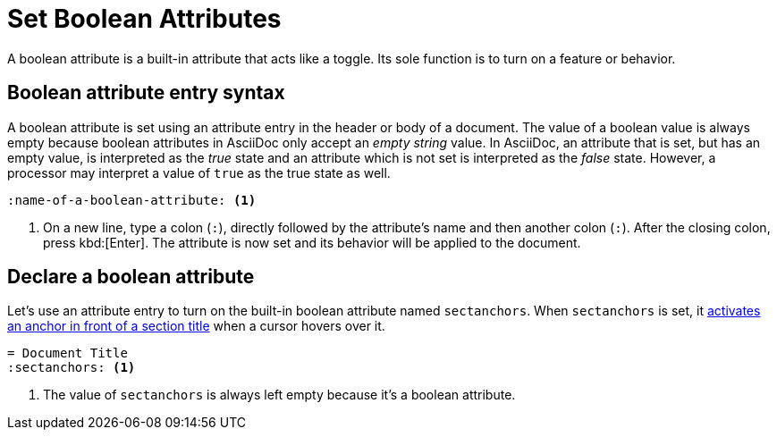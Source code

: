 = Set Boolean Attributes
// [#boolean-attribute]

A boolean attribute is a built-in attribute that acts like a toggle.
Its sole function is to turn on a feature or behavior.

== Boolean attribute entry syntax

A boolean attribute is set using an attribute entry in the header or body of a document.
The value of a boolean value is always empty because boolean attributes in AsciiDoc only accept an _empty string_ value.
In AsciiDoc, an attribute that is set, but has an empty value, is interpreted as the _true_ state and an attribute which is not set is interpreted as the _false_ state.
However, a processor may interpret a value of `true` as the true state as well.

[source]
----
:name-of-a-boolean-attribute: <.>
----
<.> On a new line, type a colon (`:`), directly followed by the attribute's name and then another colon (`:`).
After the closing colon, press kbd:[Enter].
The attribute is now set and its behavior will be applied to the document.

== Declare a boolean attribute

Let's use an attribute entry to turn on the built-in boolean attribute named `sectanchors`.
When `sectanchors` is set, it xref:sections:title-links.adoc#anchor[activates an anchor in front of a section title] when a cursor hovers over it.

[source]
----
= Document Title
:sectanchors: <.>
----
<.> The value of `sectanchors` is always left empty because it's a boolean attribute.
